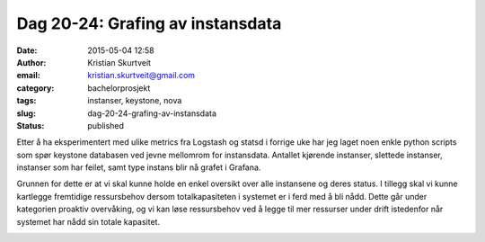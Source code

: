 Dag 20-24: Grafing av instansdata
#################################
:date: 2015-05-04 12:58
:author: Kristian Skurtveit
:email:	kristian.skurtveit@gmail.com
:category: bachelorprosjekt
:tags: instanser, keystone, nova
:slug: dag-20-24-grafing-av-instansdata
:status: published

Etter å ha eksperimentert med ulike metrics fra Logstash og statsd i
forrige uke har jeg laget noen enkle python scripts som spør keystone
databasen ved jevne mellomrom for instansdata. Antallet kjørende
instanser, slettede instanser, instanser som har feilet, samt type
instans blir nå grafet i Grafana.

Grunnen for dette er at vi skal kunne holde en enkel oversikt over alle
instansene og deres status. I tillegg skal vi kunne kartlegge fremtidige
ressursbehov dersom totalkapasiteten i systemet er i ferd med å bli
nådd. Dette går under kategorien proaktiv overvåking, og vi kan løse
ressursbehov ved å legge til mer ressurser under drift istedenfor når
systemet har nådd sin totale kapasitet.

|metrics-grafer|

 

|instans-graf|

.. |metrics-grafer| image:: http://openstack.b.uib.no/files/2015/04/metrics-grafer.png
   :target: http://openstack.b.uib.no/files/2015/04/metrics-grafer.png
.. |instans-graf| image:: http://openstack.b.uib.no/files/2015/05/instans-graf.png
   :target: http://openstack.b.uib.no/files/2015/05/instans-graf.png
